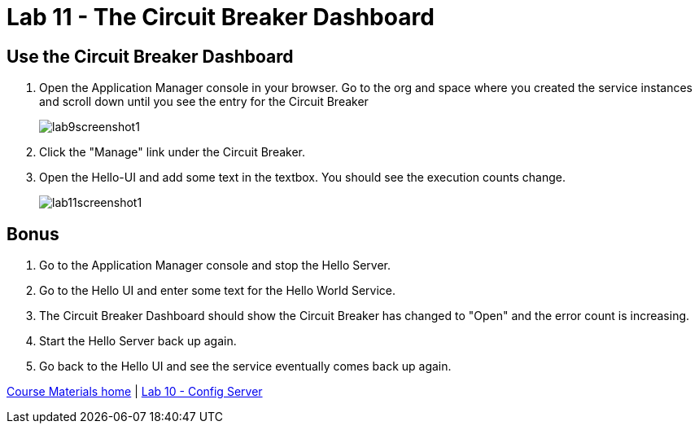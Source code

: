 :compat-mode:
= Lab 11 - The Circuit Breaker Dashboard

== Use the Circuit Breaker Dashboard

. Open the Application Manager console in your browser.  Go to the org and space where you created the service instances and scroll down until you see the entry for the Circuit Breaker
+
image::../../Common/images/lab9screenshot1.png[]
+
. Click the "Manage" link under the Circuit Breaker. 

. Open the Hello-UI and add some text in the textbox.  You should see the execution counts change.
+
image::../../Common/images/lab11screenshot1.png[]

== Bonus
. Go to the Application Manager console and stop the Hello Server.

. Go to the Hello UI and enter some text for the Hello World Service.

. The Circuit Breaker Dashboard should show the Circuit Breaker has changed to "Open" and the error count is increasing.

. Start the Hello Server back up again.

. Go back to the Hello UI and see the service eventually comes back up again.

link:/README.md#course-materials[Course Materials home] | link:/session_05/lab_10/lab_10.adoc[Lab 10 - Config Server]
